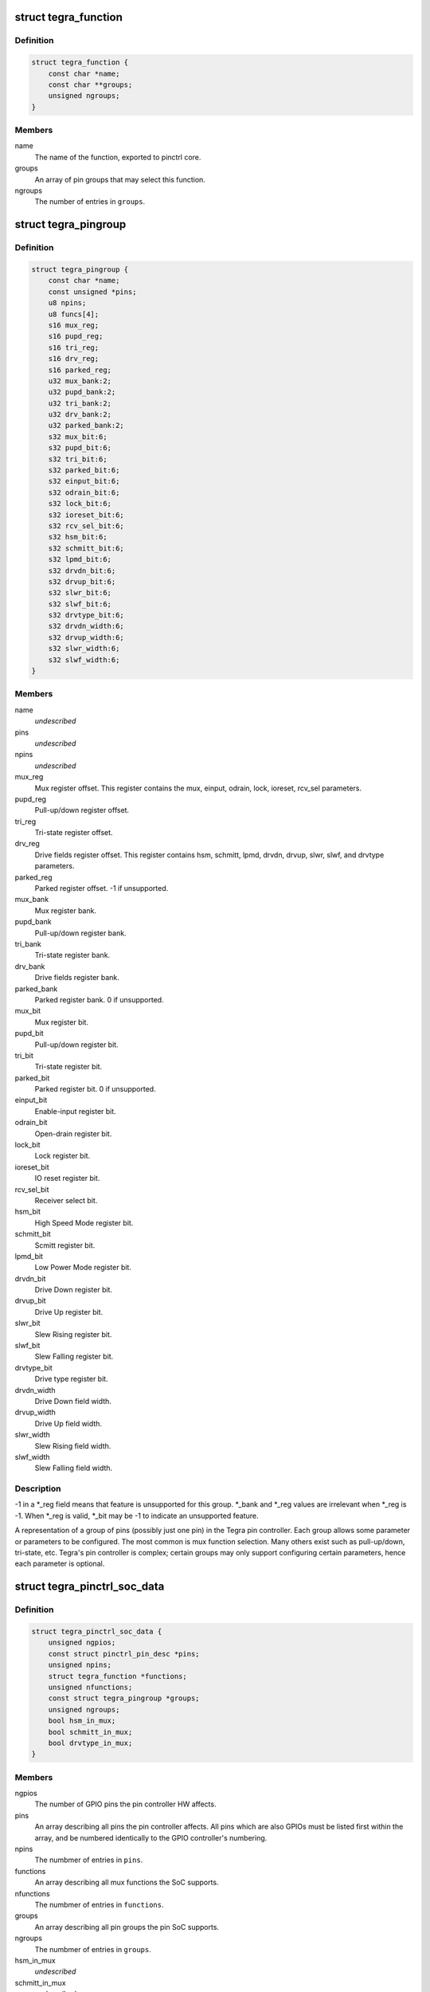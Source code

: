 .. -*- coding: utf-8; mode: rst -*-
.. src-file: drivers/pinctrl/tegra/pinctrl-tegra.h

.. _`tegra_function`:

struct tegra_function
=====================

.. c:type:: struct tegra_function

    Tegra pinctrl mux function

.. _`tegra_function.definition`:

Definition
----------

.. code-block:: c

    struct tegra_function {
        const char *name;
        const char **groups;
        unsigned ngroups;
    }

.. _`tegra_function.members`:

Members
-------

name
    The name of the function, exported to pinctrl core.

groups
    An array of pin groups that may select this function.

ngroups
    The number of entries in \ ``groups``\ .

.. _`tegra_pingroup`:

struct tegra_pingroup
=====================

.. c:type:: struct tegra_pingroup

    Tegra pin group \ ``name``\                 The name of the pin group. \ ``pins``\                 An array of pin IDs included in this pin group. \ ``npins``\                The number of entries in \ ``pins``\ . \ ``funcs``\                The mux functions which can be muxed onto this group.

.. _`tegra_pingroup.definition`:

Definition
----------

.. code-block:: c

    struct tegra_pingroup {
        const char *name;
        const unsigned *pins;
        u8 npins;
        u8 funcs[4];
        s16 mux_reg;
        s16 pupd_reg;
        s16 tri_reg;
        s16 drv_reg;
        s16 parked_reg;
        u32 mux_bank:2;
        u32 pupd_bank:2;
        u32 tri_bank:2;
        u32 drv_bank:2;
        u32 parked_bank:2;
        s32 mux_bit:6;
        s32 pupd_bit:6;
        s32 tri_bit:6;
        s32 parked_bit:6;
        s32 einput_bit:6;
        s32 odrain_bit:6;
        s32 lock_bit:6;
        s32 ioreset_bit:6;
        s32 rcv_sel_bit:6;
        s32 hsm_bit:6;
        s32 schmitt_bit:6;
        s32 lpmd_bit:6;
        s32 drvdn_bit:6;
        s32 drvup_bit:6;
        s32 slwr_bit:6;
        s32 slwf_bit:6;
        s32 drvtype_bit:6;
        s32 drvdn_width:6;
        s32 drvup_width:6;
        s32 slwr_width:6;
        s32 slwf_width:6;
    }

.. _`tegra_pingroup.members`:

Members
-------

name
    *undescribed*

pins
    *undescribed*

npins
    *undescribed*

mux_reg
    Mux register offset.
    This register contains the mux, einput, odrain, lock,
    ioreset, rcv_sel parameters.

pupd_reg
    Pull-up/down register offset.

tri_reg
    Tri-state register offset.

drv_reg
    Drive fields register offset.
    This register contains hsm, schmitt, lpmd, drvdn,
    drvup, slwr, slwf, and drvtype parameters.

parked_reg
    Parked register offset. -1 if unsupported.

mux_bank
    Mux register bank.

pupd_bank
    Pull-up/down register bank.

tri_bank
    Tri-state register bank.

drv_bank
    Drive fields register bank.

parked_bank
    Parked register bank. 0 if unsupported.

mux_bit
    Mux register bit.

pupd_bit
    Pull-up/down register bit.

tri_bit
    Tri-state register bit.

parked_bit
    Parked register bit. 0 if unsupported.

einput_bit
    Enable-input register bit.

odrain_bit
    Open-drain register bit.

lock_bit
    Lock register bit.

ioreset_bit
    IO reset register bit.

rcv_sel_bit
    Receiver select bit.

hsm_bit
    High Speed Mode register bit.

schmitt_bit
    Scmitt register bit.

lpmd_bit
    Low Power Mode register bit.

drvdn_bit
    Drive Down register bit.

drvup_bit
    Drive Up register bit.

slwr_bit
    Slew Rising register bit.

slwf_bit
    Slew Falling register bit.

drvtype_bit
    Drive type register bit.

drvdn_width
    Drive Down field width.

drvup_width
    Drive Up field width.

slwr_width
    Slew Rising field width.

slwf_width
    Slew Falling field width.

.. _`tegra_pingroup.description`:

Description
-----------

-1 in a \*\_reg field means that feature is unsupported for this group.
\*\_bank and \*\_reg values are irrelevant when \*\_reg is -1.
When \*\_reg is valid, \*\_bit may be -1 to indicate an unsupported feature.

A representation of a group of pins (possibly just one pin) in the Tegra
pin controller. Each group allows some parameter or parameters to be
configured. The most common is mux function selection. Many others exist
such as pull-up/down, tri-state, etc. Tegra's pin controller is complex;
certain groups may only support configuring certain parameters, hence
each parameter is optional.

.. _`tegra_pinctrl_soc_data`:

struct tegra_pinctrl_soc_data
=============================

.. c:type:: struct tegra_pinctrl_soc_data

    Tegra pin controller driver configuration

.. _`tegra_pinctrl_soc_data.definition`:

Definition
----------

.. code-block:: c

    struct tegra_pinctrl_soc_data {
        unsigned ngpios;
        const struct pinctrl_pin_desc *pins;
        unsigned npins;
        struct tegra_function *functions;
        unsigned nfunctions;
        const struct tegra_pingroup *groups;
        unsigned ngroups;
        bool hsm_in_mux;
        bool schmitt_in_mux;
        bool drvtype_in_mux;
    }

.. _`tegra_pinctrl_soc_data.members`:

Members
-------

ngpios
    The number of GPIO pins the pin controller HW affects.

pins
    An array describing all pins the pin controller affects.
    All pins which are also GPIOs must be listed first within the
    array, and be numbered identically to the GPIO controller's
    numbering.

npins
    The numbmer of entries in \ ``pins``\ .

functions
    An array describing all mux functions the SoC supports.

nfunctions
    The numbmer of entries in \ ``functions``\ .

groups
    An array describing all pin groups the pin SoC supports.

ngroups
    The numbmer of entries in \ ``groups``\ .

hsm_in_mux
    *undescribed*

schmitt_in_mux
    *undescribed*

drvtype_in_mux
    *undescribed*

.. This file was automatic generated / don't edit.


